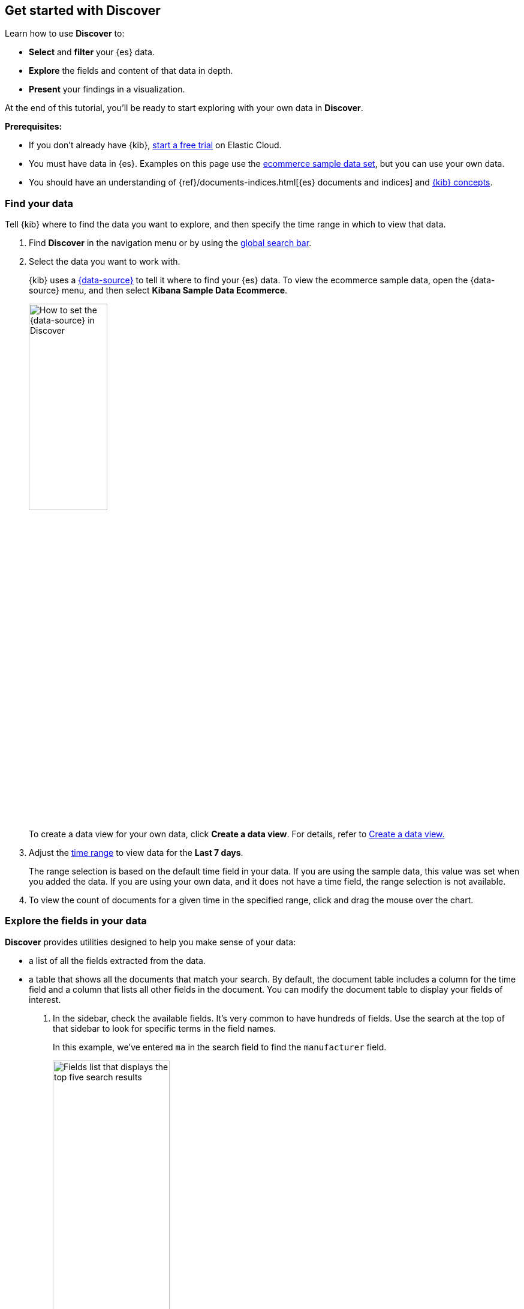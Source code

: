 == Get started with Discover

Learn how to use *Discover* to:

- **Select** and **filter** your {es} data.
- **Explore** the fields and content of that data in depth.
- **Present** your findings in a visualization.

At the end of this tutorial, you’ll be ready to start exploring with your own
data in *Discover*.

*Prerequisites:*

- If you don’t already have {kib}, https://www.elastic.co/cloud/elasticsearch-service/signup?baymax=docs-body&elektra=docs[start a free trial] on Elastic Cloud.
- You must have data in {es}. Examples on this page use the
<<gs-get-data-into-kibana,ecommerce sample data set>>, but you can use your own data.
- You should have an understanding of {ref}/documents-indices.html[{es} documents and indices]
and <<kibana-concepts-analysts, {kib} concepts>>.


[float]
[[find-the-data-you-want-to-use]]
=== Find your data

Tell {kib} where to find the data you want to explore, and then specify the time range in which to view that data.

. Find **Discover** in the navigation menu or by using the <<kibana-navigation-search,global search bar>>.

. Select the data you want to work with.
+
{kib} uses a <<data-views,{data-source}>> to tell it where to find
your {es} data.
To view the ecommerce sample data, open the {data-source} menu, and then select **Kibana Sample Data Ecommerce**.
+
[role="screenshot"]
image::images/discover-data-view.png[How to set the {data-source} in Discover, width="40%"]

+
To create a data view for your own data,
click *Create a data view*.
For details, refer to <<data-views, Create a data view.>>

. Adjust the <<set-time-filter,time range>> to view data for the *Last 7 days*.
+
The range selection is based on the default time field in your data.
If you are using the sample data, this value was set when you added the data.
If you are using your own data, and it does not have a time field, the range selection is not available.

. To view the count of documents for a given time in the specified range,
click and drag the mouse over the chart.

[float]
[[explore-fields-in-your-data]]
=== Explore the fields in your data

**Discover** provides utilities designed to help you make sense of your data:

* a list of all the fields extracted from the data.
* a table
that shows all the documents that match your search.
By default, the document table includes a column for the time field and a column that lists all other fields in the document.
You can modify the document table to display your fields of interest.

. In the sidebar, check the available fields. It's very common to have hundreds of fields. Use the search at the top of that sidebar to look for specific terms in the field names.
+
In this example, we've entered `ma` in the search field to find the `manufacturer` field.
+
[role="screenshot"]
image:images/discover-sidebar-available-fields.png[Fields list that displays the top five search results, width=50%]
+
TIP: You can use wildcards in field searches.  For example, `goe*dest` finds `geo.dest` and `geo.src.dest`.

. In the *Available fields* list, click `manufacturer` to view its most popular values.
+
**Discover** shows the top 10 values and the number of records used to calculate those values.

. Click image:images/add-icon.png[Add icon] to toggle the field into the document table.
You can also drag the field from the *Available fields* list into the document table.
+
[role="screenshot"]
image::images/discover-add-icon.png[How to add a field as a column in the table, width="50%"]

. Find the `customer_first_name` and `customer_last_name` fields and add
them to the document table. Your table should look similar to this:
+
[role="screenshot"]
image:images/document-table.png[Document table with fields for manufacturer, customer_first_name, and customer_last_name]


. Optionally try out these actions:
+
* To rearrange the table columns, click a
column header, and then select *Move left* or *Move right*.
+
* To copy the name or values in a column to the clipboard, click the column header and select the desired **Copy** option.
+
* To view more of the document table,
click
image:images/chart-icon.png[icon button for opening Show/Hide chart menu, width=24px]
to open the *Chart options* menu,
and then select *Hide chart*.
+
* For keyboard shortcuts on the document table, click
image:images/keyboard-shortcut-icon.png[icon button for opening list of keyboard shortcuts, width=24px].
+
* To set the row height to one or more lines, or automatically
adjust the height to fit the contents, click
image:images/row-height-icon.png[icon to open the Row height pop-up, width=24px].
+
* To toggle the table in and out of fullscreen mode, click the fullscreen icon
image:images/fullscreen-icon.png[icon to display the document table in fullscreen mode].






[float]
[[add-field-in-discover]]
=== Add a field to your {data-source}

What happens if you forgot to define an important value as a separate field? Or, what if you
want to combine two fields and treat them as one? This is where {ref}/runtime.html[runtime fields] come into play.
You can add a runtime field to your {data-source} from inside of **Discover**,
and then use that field for analysis and visualizations,
the same way you do with other fields.

. In the sidebar, click *Add a field*.

. In the *Create field* form, enter `hello` for the name.

. Turn on *Set value*.

. Define the script using the Painless scripting language.  Runtime fields require an `emit()`.
+
```ts
emit("Hello World!");
```

. Click *Save*.

. In the sidebar, search for the *hello* field, and then add it to the document table.
+
[role="screenshot"]
image:images/hello-field.png[hello field in the document tables]

. Create a second field named `customer` that combines customer last name and first initial.
+
```ts
String str = doc['customer_first_name.keyword'].value;
char ch1 = str.charAt(0);
emit(doc['customer_last_name.keyword'].value + ", " + ch1);
```
. Remove `customer_first_name` and `customer_last_name` from the document table, and then add `customer`.
+
[role="screenshot"]
image:images/customer.png[Customer last name, first initial in the document table]
+
For more information on adding fields and Painless scripting language examples,
refer to <<runtime-fields, Explore your data with runtime fields>>.


[float]
[[search-in-discover]]
=== Search your data

One of the unique capabilities of **Discover** is the ability to combine
free text search with filtering based on structured data.
To search all fields, enter a simple string in the query bar.

[role="screenshot"]
image:images/discover-search-field.png[Search field in Discover]


To search particular fields and
build more complex queries, use the <<kuery-query,Kibana Query language>>.
As you type, KQL prompts you with the fields you can search and the operators
you can use to build a structured query.

Search the ecommerce data for documents where the country matches US:

. Enter `g`, and then select *geoip.country_iso_code*.
. Select *:* for equals some value and *US*, and then click the refresh button or press the Enter key.
. For a more complex search, try:
+
```ts
geoip.country_iso_code : US and products.taxless_price >= 75
```

[float]
[[filter-in-discover]]
=== Filter your data

Whereas the query defines the set of documents you are interested in,
filters enable you to zero in on subsets of those documents.
You can filter results to include or exclude specific fields, filter for a value in a range,
and more.

Exclude documents where day of week is not Wednesday:

. Click image:images/add-icon.png[Add icon] next to the query bar.
. In the *Add filter* pop-up, set the field to *day_of_week*, the operator to *is not*,
and the value to *Wednesday*.
+
[role="screenshot"]
image:images/discover-add-filter.png[Add filter dialog in Discover]

. Click **Add filter**.
. Continue your exploration by adding more filters.
. To remove a filter,
click the close icon (x) next to its name in the filter bar.

[float]
[[look-inside-a-document]]
=== Look inside a document

Dive into an individual document to view its fields and the documents
that occurred before and after it.

. In the document table, click the expand icon
image:images/expand-icon-2.png[double arrow icon to open a flyout with the document details]
to show document details.
+
[role="screenshot"]
image:images/document-table-expanded.png[Table view with document expanded]

. Scan through the fields and their values. If you find a field of interest,
hover your mouse over the *Actions* column for filters and other options.

. To create a view of the document that you can bookmark and share, click **Single document**.

. To view documents that occurred before or after the event you are looking at, click
**Surrounding documents**.



[float]
[[save-your-search]]
=== Save your search for later use

Save your search so you can use it later, generate a CSV report, or use it to create visualizations, dashboards, and Canvas workpads.
Saving a search saves the query text, filters,
and current view of *Discover*, including the columns selected in
the document table, the sort order, and the {data-source}.

. In the toolbar, click **Save**.

. Give your search a title.

. Optionally store <<managing-tags,tags>> and the time range with the search.

. Click **Save**.

[float]
=== Visualize your findings
If a field can be {ref}/search-aggregations.html[aggregated], you can quickly
visualize it from **Discover**.

. In the sidebar, find and then click `day_of_week`.
+
[role="screenshot"]
image:images/discover-day-of-week.png[Top values for the day_of_week field, plus Visualize button, width=50%]


. In the popup, click **Visualize**.
+
{kib} creates a visualization best suited for this field.

. From the *Available fields* list, drag and drop `manufacturer.keyword` onto the workspace.
+
[role="screenshot"]
image:images/discover-from-visualize.png[Visualization that opens from Discover based on your data]

. Save your visualization for use on a dashboard.
+
For geo point fields (image:images/geoip-icon.png[Geo point field icon, width=20px]),
if you click **Visualize**,
your data appears in a map.
+
[role="screenshot"]
image:images/discover-maps.png[Map containing documents]

[float]
[[share-your-findings]]
=== Share your findings

To share your findings with a larger audience, click *Share* in the *Discover* toolbar.
For detailed information about the sharing options, refer to <<reporting-getting-started,Reporting>>.

[float]
[[alert-from-Discover]]
=== Generate alerts

From *Discover*, you can create a rule to periodically
check when data goes above or below a certain threshold within a given time interval.

. Ensure that your data view,
query, and filters fetch the data for which you want an alert.
. In the toolbar, click *Alerts > Create search threshold rule*.
+
The *Create rule* form is pre-filled with the latest query sent to {es}.
. <<rule-type-es-query, Configure your query>> and <<action-types, select a connector type>>.

. Click *Save*.

For more about this and other rules provided in {alert-features}, go to <<alerting-getting-started>>.


[float]
=== What’s next?

* <<kuery-query, Learn more about the structure of a KQL query>>.

* <<discover-search-for-relevance, Search for relevance>>.

* <<document-explorer, Configure the chart and document table>> to better meet your needs.

[float]
=== Troubleshooting

* {blog-ref}troubleshooting-guide-common-issues-kibana-discover-load[Learn how to resolve common issues with Discover.]